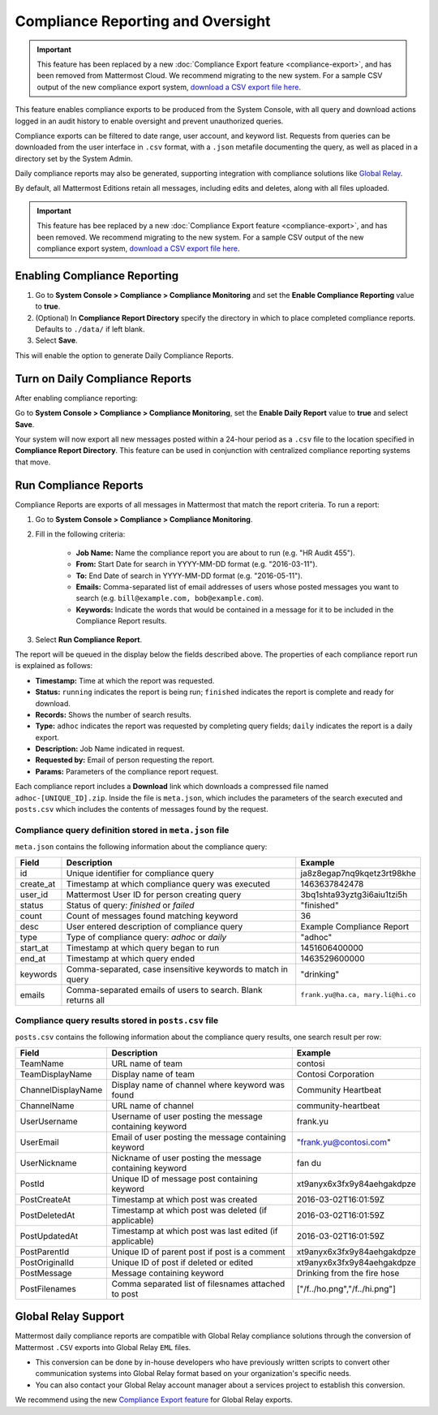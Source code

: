 Compliance Reporting and Oversight
==================================

|cloud|

.. |cloud| image:: ../images/cloud-badge.png
  :scale: 30
  :target: https://mattermost.com/deploy
  :alt: Available for Mattermost Cloud deployments.

.. important::
   
   This feature has been replaced by a new :doc:`Compliance Export feature <compliance-export>`, and has been removed from Mattermost Cloud. We recommend migrating to the new system. For a sample CSV output of the new compliance export system, `download a CSV export file here <https://github.com/mattermost/docs/blob/master/source/samples/csv_export.zip>`__.

This feature enables compliance exports to be produced from the System Console, with all query and download actions logged in an audit history to enable oversight and prevent unauthorized queries.

Compliance exports can be filtered to date range, user account, and keyword list. Requests from queries can be downloaded from the user interface in ``.csv`` format, with a ``.json`` metafile documenting the query, as well as placed in a directory set by the System Admin.

Daily compliance reports may also be generated, supporting integration with compliance solutions like `Global Relay <#global-relay-support>`__.

By default, all Mattermost Editions retain all messages, including edits and deletes, along with all files uploaded.

.. important::

   This feature has bee replaced by a new :doc:`Compliance Export feature <compliance-export>`, and has been removed. We recommend migrating to the new system. For a sample CSV output of the new compliance export system, `download a CSV export file here <https://github.com/mattermost/docs/blob/master/source/samples/csv_export.zip>`__.
   
Enabling Compliance Reporting
-----------------------------

1. Go to **System Console > Compliance > Compliance Monitoring** and set the **Enable Compliance Reporting** value to **true**.
2. (Optional) In **Compliance Report Directory** specify the directory in which to place completed compliance reports. Defaults to ``./data/`` if left blank.
3. Select **Save**.

This will enable the option to generate Daily Compliance Reports.

Turn on Daily Compliance Reports
--------------------------------

After enabling compliance reporting:

Go to **System Console > Compliance > Compliance Monitoring**, set the **Enable Daily Report** value to **true** and select **Save**.

Your system will now export all new messages posted within a 24-hour period as a ``.csv`` file to the location specified in **Compliance Report Directory**. This feature can be used in conjunction with centralized compliance reporting systems that move.

Run Compliance Reports
----------------------

Compliance Reports are exports of all messages in Mattermost that match the report criteria. To run a report:

1. Go to **System Console > Compliance > Compliance Monitoring**.
2. Fill in the following criteria:

     - **Job Name:** Name the compliance report you are about to run (e.g. "HR Audit 455").
     - **From:** Start Date for search in YYYY-MM-DD format (e.g. "2016-03-11").
     - **To:** End Date of search in YYYY-MM-DD format (e.g. "2016-05-11").
     - **Emails:** Comma-separated list of email addresses of users whose posted messages you want to search (e.g. ``bill@example.com, bob@example.com``).
     - **Keywords:** Indicate the words that would be contained in a message for it to be included in the Compliance Report results.
3. Select **Run Compliance Report**.

The report will be queued in the display below the fields described above. The properties of each compliance report run is explained as follows:

- **Timestamp:** Time at which the report was requested.
- **Status:** ``running`` indicates the report is being run; ``finished`` indicates the report is complete and ready for download.
- **Records:** Shows the number of search results.
- **Type:** ``adhoc`` indicates the report was requested by completing query fields; ``daily`` indicates the report is a daily export.
- **Description:** Job Name indicated in request.
- **Requested by:** Email of person requesting the report.
- **Params:** Parameters of the compliance report request.

Each compliance report includes a **Download** link which downloads a compressed file named ``adhoc-[UNIQUE_ID].zip``. Inside the file is ``meta.json``, which includes the parameters of the search executed and ``posts.csv`` which includes the contents of messages found by the request.

Compliance query definition stored in ``meta.json`` file
~~~~~~~~~~~~~~~~~~~~~~~~~~~~~~~~~~~~~~~~~~~~~~~~~~~~~~~~

``meta.json`` contains the following information about the compliance query:

+---------------------+---------------------------------------------------------------+-----------------------------------+
| Field               | Description                                                   | Example                           |
+=====================+===============================================================+===================================+
| id                  | Unique identifier for compliance query                        | ja8z8egap7nq9kqetz3rt98khe        |
+---------------------+---------------------------------------------------------------+-----------------------------------+
| create_at           | Timestamp at which compliance query was executed              | 1463637842478                     |
+---------------------+---------------------------------------------------------------+-----------------------------------+
| user_id             | Mattermost User ID for person creating query                  | 3bq1shta93yztg3i6aiu1tzi5h        |
+---------------------+---------------------------------------------------------------+-----------------------------------+
| status              | Status of query: *finished* or *failed*                       | "finished"                        |
+---------------------+---------------------------------------------------------------+-----------------------------------+
| count               | Count of messages found matching keyword                      | 36                                |
+---------------------+---------------------------------------------------------------+-----------------------------------+
| desc                | User entered description of compliance query                  | Example Compliance Report         | 
+---------------------+---------------------------------------------------------------+-----------------------------------+
| type                | Type of compliance query: *adhoc* or *daily*                  | "adhoc"                           | 
+---------------------+---------------------------------------------------------------+-----------------------------------+
| start_at            | Timestamp at which query began to run                         | 1451606400000                     | 
+---------------------+---------------------------------------------------------------+-----------------------------------+
| end_at              | Timestamp at which query ended                                | 1463529600000                     | 
+---------------------+---------------------------------------------------------------+-----------------------------------+
| keywords            | Comma-separated, case insensitive keywords to match in query  | "drinking"                        | 
+---------------------+---------------------------------------------------------------+-----------------------------------+
| emails              | Comma-separated emails of users to search. Blank returns all  | ``frank.yu@ha.ca, mary.li@hi.co`` |  
+---------------------+---------------------------------------------------------------+-----------------------------------+

Compliance query results stored in ``posts.csv`` file
~~~~~~~~~~~~~~~~~~~~~~~~~~~~~~~~~~~~~~~~~~~~~~~~~~~~~

``posts.csv`` contains the following information about the compliance query results, one search result per row:

+---------------------+---------------------------------------------------------------+-------------------------------+
| Field               | Description                                                   | Example                       |
+=====================+===============================================================+===============================+
| TeamName            | URL name of team                                              | contosi                       |
+---------------------+---------------------------------------------------------------+-------------------------------+
| TeamDisplayName     | Display name of team                                          | Contosi Corporation           | 
+---------------------+---------------------------------------------------------------+-------------------------------+
| ChannelDisplayName  | Display name of channel where keyword was found               | Community Heartbeat           | 
+---------------------+---------------------------------------------------------------+-------------------------------+
| ChannelName         | URL name of channel                                           | community-heartbeat           | 
+---------------------+---------------------------------------------------------------+-------------------------------+
| UserUsername        | Username of user posting the message containing keyword       | frank.yu                      |
+---------------------+---------------------------------------------------------------+-------------------------------+
| UserEmail           | Email of user posting the message containing keyword          | "frank.yu@contosi.com"        | 
+---------------------+---------------------------------------------------------------+-------------------------------+
| UserNickname        | Nickname of user posting the message containing keyword       | fan du                        | 
+---------------------+---------------------------------------------------------------+-------------------------------+
| PostId              | Unique ID of message post containing keyword                  | xt9anyx6x3fx9y84aehgakdpze    | 
+---------------------+---------------------------------------------------------------+-------------------------------+
| PostCreateAt        | Timestamp at which post was created                           | 2016-03-02T16:01:59Z          | 
+---------------------+---------------------------------------------------------------+-------------------------------+
| PostDeletedAt       | Timestamp at which post was deleted (if applicable)           | 2016-03-02T16:01:59Z          | 
+---------------------+---------------------------------------------------------------+-------------------------------+
| PostUpdatedAt       | Timestamp at which post was last edited (if applicable)       | 2016-03-02T16:01:59Z          | 
+---------------------+---------------------------------------------------------------+-------------------------------+
| PostParentId        | Unique ID of parent post if post is a comment                 | xt9anyx6x3fx9y84aehgakdpze    | 
+---------------------+---------------------------------------------------------------+-------------------------------+
| PostOriginalId      | Unique ID of post if deleted or edited                        | xt9anyx6x3fx9y84aehgakdpze    | 
+---------------------+---------------------------------------------------------------+-------------------------------+
| PostMessage         | Message containing keyword                                    | Drinking from the fire hose   | 
+---------------------+---------------------------------------------------------------+-------------------------------+
| PostFilenames       | Comma separated list of filesnames attached to post           | ["/f../ho.png","/f../hi.png"] |
+---------------------+---------------------------------------------------------------+-------------------------------+

Global Relay Support
--------------------

Mattermost daily compliance reports are compatible with Global Relay compliance solutions through the conversion of Mattermost ``.CSV`` exports into Global Relay ``EML`` files.

- This conversion can be done by in-house developers who have previously written scripts to convert other communication systems into Global Relay format based on your organization's specific needs.
- You can also contact your Global Relay account manager about a services project to establish this conversion.

We recommend using the new `Compliance Export feature <https://docs.mattermost.com/cloud/cloud-administration/compliance-export.html>`_ for Global Relay exports.
